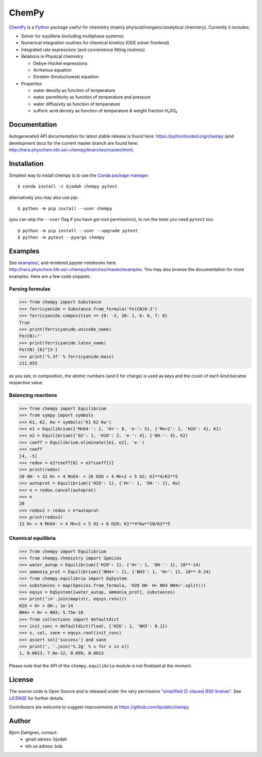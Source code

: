 ChemPy
======

.. image:: http://hera.physchem.kth.se:9090/api/badges/bjodah/chempy/status.svg
   :target: http://hera.physchem.kth.se:9090/bjodah/chempy
   :alt: Build status
.. image:: https://img.shields.io/pypi/v/chempy.svg
   :target: https://pypi.python.org/pypi/chempy
   :alt: PyPI version
.. image:: https://img.shields.io/badge/python-2.7,3.4,3.5-blue.svg
   :target: https://www.python.org/
   :alt: Python version
.. image:: https://img.shields.io/pypi/l/chempy.svg
   :target: https://github.com/bjodah/chempy/blob/master/LICENSE
   :alt: License
.. image:: http://img.shields.io/badge/benchmarked%20by-asv-green.svg?style=flat
   :target: http://hera.physchem.kth.se/~chempy/benchmarks
   :alt: airspeedvelocity
.. image:: http://hera.physchem.kth.se/~chempy/branches/master/htmlcov/coverage.svg
   :target: http://hera.physchem.kth.se/~chempy/branches/master/htmlcov
   :alt: coverage

`ChemPy <https://github.com/bjodah/chempy>`_ is a `Python <https://www.python.org>`_ package useful for
chemistry (mainly phyiscal/inorganic/analytical chemistry). Currently it includes:

- Solver for equilibria (including multiphase systems)
- Numerical integration routines for chemical kinetics (ODE solver frontend)
- Integrated rate expressions (and convenience fitting routines)
- Relations in Physical chemistry

  - Debye-Hückel expressions
  - Arrhenius equation
  - Einstein-Smoluchowski equation

- Properties

  - water density as function of temperature
  - water permittivity as function of temperature and pressure
  - water diffusivity as function of temperature
  - sulfuric acid density as function of temperature & weight fraction H₂SO₄


Documentation
-------------
Autogenerated API documentation for latest stable release is found here:
`<https://pythonhosted.org/chempy>`_
(and development docs for the current master branch are found here:
`<http://hera.physchem.kth.se/~chempy/branches/master/html>`_).

Installation
------------
Simplest way to install chempy is to use the
`Conda package manager <http://conda.pydata.org/docs/>`_:

::

   $ conda install -c bjodah chempy pytest

alternatively you may also use `pip`:

::

   $ python -m pip install --user chempy

(you can skip the ``--user`` flag if you have got root permissions), to run the
tests you need ``pytest`` too:

::

   $ python -m pip install --user --upgrade pytest
   $ python -m pytest --pyargs chempy


Examples
--------
See `examples/ <https://github.com/bjodah/chempy/tree/master/examples>`_, and rendered jupyter notebooks here:
`<http://hera.physchem.kth.se/~chempy/branches/master/examples>`_. You may also browse the documentation for
more examples. Here are a few code snippets:

Parsing formulae
~~~~~~~~~~~~~~~~
.. code:: python

   >>> from chempy import Substance
   >>> ferricyanide = Substance.from_formula('Fe(CN)6-3')
   >>> ferricyanide.composition == {0: -3, 26: 1, 6: 6, 7: 6}
   True
   >>> print(ferricyanide.unicode_name)
   Fe(CN)₆³⁻
   >>> print(ferricyanide.latex_name)
   Fe(CN)_{6}^{3-}
   >>> print('%.3f' % ferricyanide.mass)
   211.955


as you see, in composition, the atomic numbers (and 0 for charge) is used as
keys and the count of each kind became respective value.

Balancing reactions
~~~~~~~~~~~~~~~~~~~
.. code:: python

   >>> from chempy import Equilibrium
   >>> from sympy import symbols
   >>> K1, K2, Kw = symbols('K1 K2 Kw')
   >>> e1 = Equilibrium({'MnO4-': 1, 'H+': 8, 'e-': 5}, {'Mn+2': 1, 'H2O': 4}, K1)
   >>> e2 = Equilibrium({'O2': 1, 'H2O': 2, 'e-': 4}, {'OH-': 4}, K2)
   >>> coeff = Equilibrium.eliminate([e1, e2], 'e-')
   >>> coeff
   [4, -5]
   >>> redox = e1*coeff[0] + e2*coeff[1]
   >>> print(redox)
   20 OH- + 32 H+ + 4 MnO4- = 26 H2O + 4 Mn+2 + 5 O2; K1**4/K2**5
   >>> autoprot = Equilibrium({'H2O': 1}, {'H+': 1, 'OH-': 1}, Kw)
   >>> n = redox.cancel(autoprot)
   >>> n
   20
   >>> redox2 = redox + n*autoprot
   >>> print(redox2)
   12 H+ + 4 MnO4- = 4 Mn+2 + 5 O2 + 6 H2O; K1**4*Kw**20/K2**5


Chemical equilibria
~~~~~~~~~~~~~~~~~~~
.. code:: python

   >>> from chempy import Equilibrium
   >>> from chempy.chemistry import Species
   >>> water_autop = Equilibrium({'H2O': 1}, {'H+': 1, 'OH-': 1}, 10**-14)
   >>> ammonia_prot = Equilibrium({'NH4+': 1}, {'NH3': 1, 'H+': 1}, 10**-9.24)
   >>> from chempy.equilibria import EqSystem
   >>> substances = map(Species.from_formula, 'H2O OH- H+ NH3 NH4+'.split())
   >>> eqsys = EqSystem([water_autop, ammonia_prot], substances)
   >>> print('\n'.join(map(str, eqsys.rxns)))
   H2O = H+ + OH-; 1e-14
   NH4+ = H+ + NH3; 5.75e-10
   >>> from collections import defaultdict
   >>> init_conc = defaultdict(float, {'H2O': 1, 'NH3': 0.1})
   >>> x, sol, sane = eqsys.root(init_conc)
   >>> assert sol['success'] and sane
   >>> print(', '.join('%.2g' % v for v in x))
   1, 0.0013, 7.6e-12, 0.099, 0.0013

Please note that the API of the ``chempy.equilibria`` module is not finalized at
the moment.


License
-------
The source code is Open Source and is released under the very permissive
`"simplified (2-clause) BSD license" <https://opensource.org/licenses/BSD-2-Clause>`_.
See `LICENSE <LICENSE>`_ for further details.

Contributors are welcome to suggest improvements at https://github.com/bjodah/chempy

Author
------
Björn Dahlgren, contact:
 - gmail adress: bjodah
 - kth.se adress: bda
